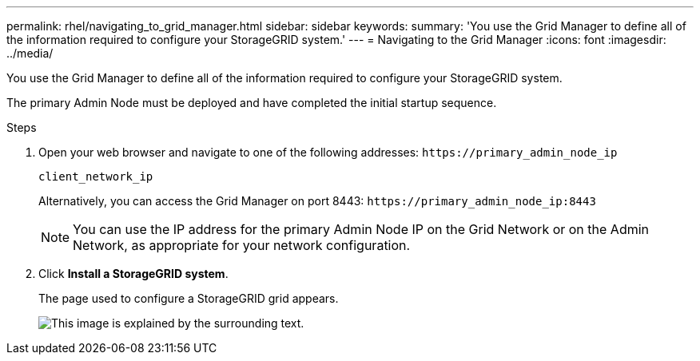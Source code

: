 ---
permalink: rhel/navigating_to_grid_manager.html
sidebar: sidebar
keywords: 
summary: 'You use the Grid Manager to define all of the information required to configure your StorageGRID system.'
---
= Navigating to the Grid Manager
:icons: font
:imagesdir: ../media/

[.lead]
You use the Grid Manager to define all of the information required to configure your StorageGRID system.

The primary Admin Node must be deployed and have completed the initial startup sequence.

.Steps

. Open your web browser and navigate to one of the following addresses: `+https://primary_admin_node_ip+`
+
`client_network_ip`
+
Alternatively, you can access the Grid Manager on port 8443: `+https://primary_admin_node_ip:8443+`
+
NOTE: You can use the IP address for the primary Admin Node IP on the Grid Network or on the Admin Network, as appropriate for your network configuration.

. Click *Install a StorageGRID system*.
+
The page used to configure a StorageGRID grid appears.
+
image::../media/gmi_installer_first_screen.gif[This image is explained by the surrounding text.]
